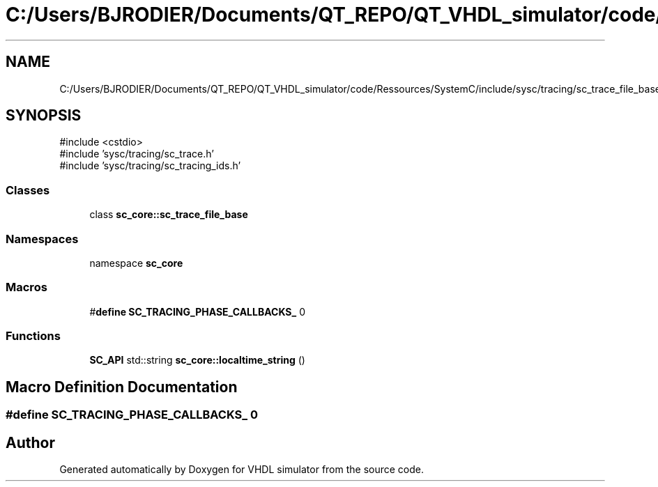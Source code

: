 .TH "C:/Users/BJRODIER/Documents/QT_REPO/QT_VHDL_simulator/code/Ressources/SystemC/include/sysc/tracing/sc_trace_file_base.h" 3 "VHDL simulator" \" -*- nroff -*-
.ad l
.nh
.SH NAME
C:/Users/BJRODIER/Documents/QT_REPO/QT_VHDL_simulator/code/Ressources/SystemC/include/sysc/tracing/sc_trace_file_base.h
.SH SYNOPSIS
.br
.PP
\fR#include <cstdio>\fP
.br
\fR#include 'sysc/tracing/sc_trace\&.h'\fP
.br
\fR#include 'sysc/tracing/sc_tracing_ids\&.h'\fP
.br

.SS "Classes"

.in +1c
.ti -1c
.RI "class \fBsc_core::sc_trace_file_base\fP"
.br
.in -1c
.SS "Namespaces"

.in +1c
.ti -1c
.RI "namespace \fBsc_core\fP"
.br
.in -1c
.SS "Macros"

.in +1c
.ti -1c
.RI "#\fBdefine\fP \fBSC_TRACING_PHASE_CALLBACKS_\fP   0"
.br
.in -1c
.SS "Functions"

.in +1c
.ti -1c
.RI "\fBSC_API\fP std::string \fBsc_core::localtime_string\fP ()"
.br
.in -1c
.SH "Macro Definition Documentation"
.PP 
.SS "#\fBdefine\fP SC_TRACING_PHASE_CALLBACKS_   0"

.SH "Author"
.PP 
Generated automatically by Doxygen for VHDL simulator from the source code\&.
